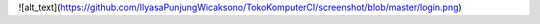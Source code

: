 ![alt_text](https://github.com/IlyasaPunjungWicaksono/TokoKomputerCI/screenshot/blob/master/login.png)
